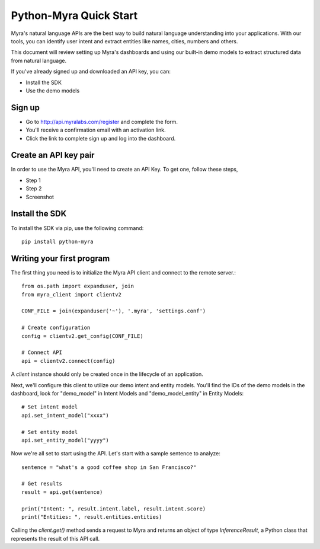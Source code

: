 Python-Myra Quick Start
================================

Myra's natural language APIs are the best way to build natural language understanding into your applications. With our tools, you can identify user intent and extract entities like names, cities, numbers and others.

This document will review setting up Myra's dashboards and using our built-in demo models to extract structured data from natural language.

If you've already signed up and downloaded an API key, you can:

- Install the SDK
- Use the demo models

Sign up
-------

- Go to http://api.myralabs.com/register and complete the form.
- You'll receive a confirmation email with an activation link.
- Click the link to complete sign up and log into the dashboard.


Create an API key pair
----------------------

In order to use the Myra API, you'll need to create an API Key. To get one, follow these steps,

- Step 1
- Step 2

- Screenshot

.. seealso:: This is a simple **seealso** note. Other inline directive may be included (e.g., math :math:`\alpha`) but not al of them.

.. todo:: Download settings from the dashboard Or on installation of the SDK?


Install the SDK
---------------

To install the SDK via pip, use the following command::

    pip install python-myra

Writing your first program
--------------------------

.. todo:: Save your `settings.conf` file in a known location. (Or, how to do this?)


The first thing you need is to initialize the Myra API client and connect to the remote server.::

    from os.path import expanduser, join
    from myra_client import clientv2

    CONF_FILE = join(expanduser('~'), '.myra', 'settings.conf')

    # Create configuration
    config = clientv2.get_config(CONF_FILE)

    # Connect API
    api = clientv2.connect(config)

A `client` instance should only be created once in the lifecycle of an application.

Next, we'll configure this client to utilize our demo intent and entity models. You'll find the IDs of the demo models in the dashboard, look for "demo_model" in Intent Models and "demo_model_entity" in Entity Models::

    # Set intent model
    api.set_intent_model("xxxx")

    # Set entity model
    api.set_entity_model("yyyy")

Now we're all set to start using the API. Let's start with a sample sentence to analyze::

    sentence = "what's a good coffee shop in San Francisco?"

    # Get results
    result = api.get(sentence)

    print("Intent: ", result.intent.label, result.intent.score)
    print("Entities: ", result.entities.entities)

Calling the `client.get()` method sends a request to Myra and returns an object of type `InferenceResult`, a Python class that represents the result of this API call.
